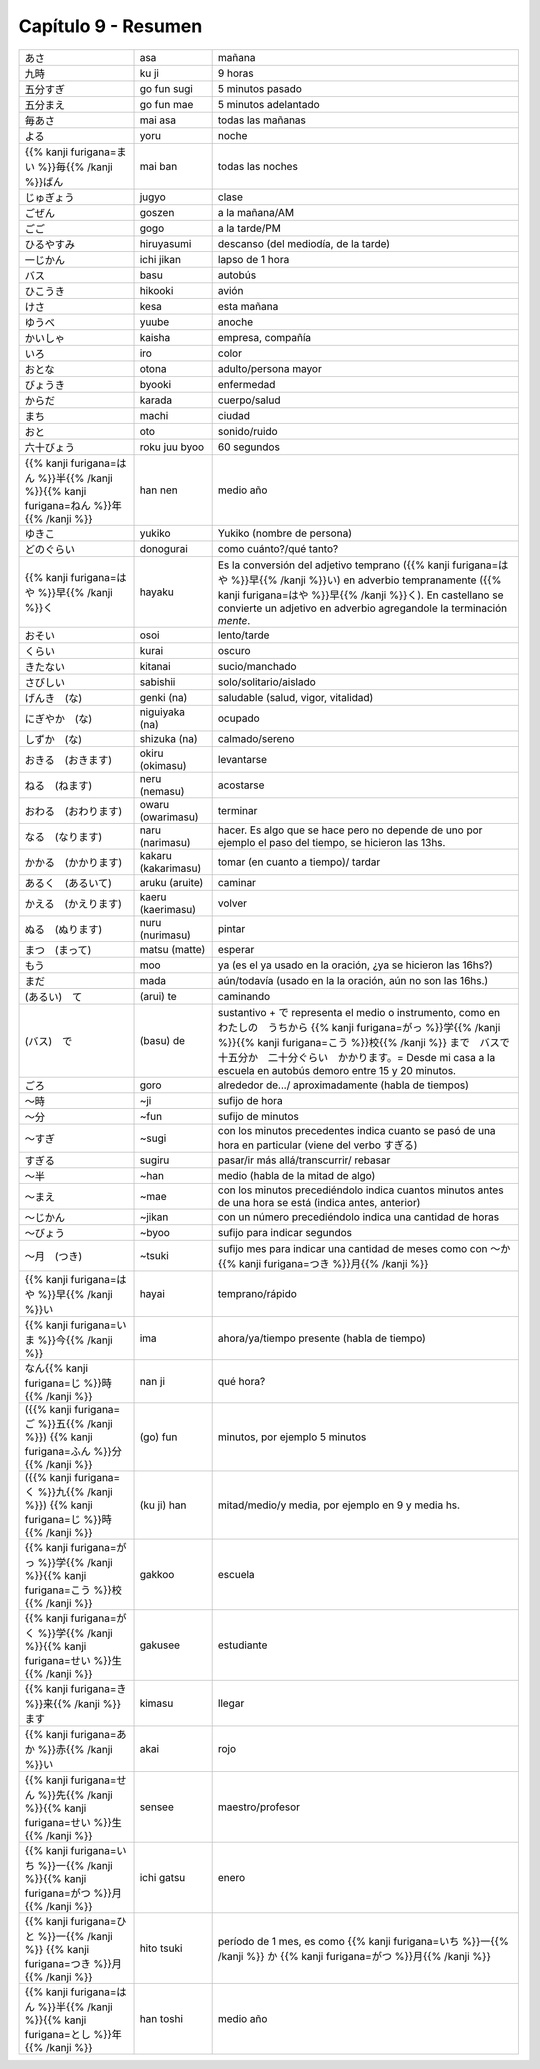 .. title: Capítulo 9
.. slug: capitulo-9
.. date: 2017-01-01 20:41:03 UTC-03:00
.. tags: japones, NihongoShojo
.. category: idiomas
.. link:
.. description: Resumen capítulo 9 del libro Nohongo Shojo
.. type: text

.. role:: raw-html(raw)
   :format: html

====================
Capítulo 9 - Resumen
====================

+-----------------------+---------------------+--------------------------------+
| |asa|                 | asa                 | mañana                         |
+-----------------------+---------------------+--------------------------------+
| |ku_ji|               | ku ji               | 9 horas                        |
+-----------------------+---------------------+--------------------------------+
| |go_fun_sugi|         | go fun sugi         | 5 minutos pasado               |
+-----------------------+---------------------+--------------------------------+
| |go_fun_mae|          | go fun mae          | 5 minutos adelantado           |
+-----------------------+---------------------+--------------------------------+
| |mai_asa|             | mai asa             | todas las mañanas              |
+-----------------------+---------------------+--------------------------------+
| |yoru|                | yoru                | noche                          |
+-----------------------+---------------------+--------------------------------+
| |mai_ban|             | mai ban             | todas las noches               |
+-----------------------+---------------------+--------------------------------+
| |jugyo|               | jugyo               | clase                          |
+-----------------------+---------------------+--------------------------------+
| |goszen|              | goszen              | a la mañana/AM                 |
+-----------------------+---------------------+--------------------------------+
| |gogo|                | gogo                | a la tarde/PM                  |
+-----------------------+---------------------+--------------------------------+
| |hiruyasumi|          | hiruyasumi          | descanso (del mediodía, de la  |
|                       |                     | tarde)                         |
+-----------------------+---------------------+--------------------------------+
| |ichi_jikan|          | ichi jikan          | lapso de 1 hora                |
+-----------------------+---------------------+--------------------------------+
| |basu|                | basu                | autobús                        |
+-----------------------+---------------------+--------------------------------+
| |hikooki|             | hikooki             | avión                          |
+-----------------------+---------------------+--------------------------------+
| |kesa|                | kesa                | esta mañana                    |
+-----------------------+---------------------+--------------------------------+
| |yuube|               | yuube               | anoche                         |
+-----------------------+---------------------+--------------------------------+
| |kaisha|              | kaisha              | empresa, compañía              |
+-----------------------+---------------------+--------------------------------+
| |iro|                 | iro                 | color                          |
+-----------------------+---------------------+--------------------------------+
| |otona|               | otona               | adulto/persona mayor           |
+-----------------------+---------------------+--------------------------------+
| |byooki|              | byooki              | enfermedad                     |
+-----------------------+---------------------+--------------------------------+
| |karada|              | karada              | cuerpo/salud                   |
+-----------------------+---------------------+--------------------------------+
| |machi|               | machi               | ciudad                         |
+-----------------------+---------------------+--------------------------------+
| |oto|                 | oto                 | sonido/ruido                   |
+-----------------------+---------------------+--------------------------------+
| |roku_juu_byoo|       | roku juu byoo       | 60 segundos                    |
+-----------------------+---------------------+--------------------------------+
| |han_nen|             | han nen             | medio año                      |
+-----------------------+---------------------+--------------------------------+
| |yukiko|              | yukiko              | Yukiko (nombre de persona)     |
+-----------------------+---------------------+--------------------------------+
| |donogurai|           | donogurai           | como cuánto?/qué tanto?        |
+-----------------------+---------------------+--------------------------------+
| |hayaku|              | hayaku              | Es la conversión del adjetivo  |
|                       |                     | temprano (|hayai|) en adverbio |
|                       |                     | tempranamente (|hayaku|). En   |
|                       |                     | castellano se convierte un     |
|                       |                     | adjetivo en adverbio           |
|                       |                     | agregandole la terminación     |
|                       |                     | *mente*.                       |
+-----------------------+---------------------+--------------------------------+
| |osoi|                | osoi                | lento/tarde                    |
+-----------------------+---------------------+--------------------------------+
| |kurai|               | kurai               | oscuro                         |
+-----------------------+---------------------+--------------------------------+
| |kitanai|             | kitanai             | sucio/manchado                 |
+-----------------------+---------------------+--------------------------------+
| |sabishii|            | sabishii            | solo/solitario/aislado         |
+-----------------------+---------------------+--------------------------------+
| |genki_(na)|          | genki (na)          | saludable (salud, vigor,       |
|                       |                     | vitalidad)                     |
+-----------------------+---------------------+--------------------------------+
| |niguiyaka_(na)|      | niguiyaka (na)      | ocupado                        |
+-----------------------+---------------------+--------------------------------+
| |shizuka_(na)|        | shizuka (na)        | calmado/sereno                 |
+-----------------------+---------------------+--------------------------------+
| |okiru_(okimasu)|     | okiru (okimasu)     | levantarse                     |
+-----------------------+---------------------+--------------------------------+
| |neru_(nemasu)|       | neru (nemasu)       | acostarse                      |
+-----------------------+---------------------+--------------------------------+
| |owaru_(owarimasu)|   | owaru (owarimasu)   | terminar                       |
+-----------------------+---------------------+--------------------------------+
| |naru_(narimasu)|     | naru (narimasu)     | hacer. Es algo que se hace     |
|                       |                     | pero no depende de uno por     |
|                       |                     | ejemplo el paso del tiempo, se |
|                       |                     | hicieron las 13hs.             |
+-----------------------+---------------------+--------------------------------+
| |kakaru_(kakarimasu)| | kakaru (kakarimasu) | tomar (en cuanto a tiempo)/    |
|                       |                     | tardar                         |
+-----------------------+---------------------+--------------------------------+
| |aruku_(aruite)|      | aruku (aruite)      | caminar                        |
+-----------------------+---------------------+--------------------------------+
| |kaeru_(kaerimasu)|   | kaeru (kaerimasu)   | volver                         |
+-----------------------+---------------------+--------------------------------+
| |nuru_(nurimasu)|     | nuru (nurimasu)     | pintar                         |
+-----------------------+---------------------+--------------------------------+
| |matsu_(matte)|       | matsu (matte)       | esperar                        |
+-----------------------+---------------------+--------------------------------+
| |moo|                 | moo                 | ya (es el ya usado en la       |
|                       |                     | oración, ¿ya se hicieron las   |
|                       |                     | 16hs?)                         |
+-----------------------+---------------------+--------------------------------+
| |mada|                | mada                | aún/todavía (usado en la       |
|                       |                     | la oración, aún no son las     |
|                       |                     | 16hs.)                         |
+-----------------------+---------------------+--------------------------------+
| |(arui)_te|           | (arui) te           | caminando                      |
+-----------------------+---------------------+--------------------------------+
| |(basu)_de|           | (basu) de           | sustantivo + |de| representa   |
|                       |                     | el medio o instrumento, como   |
|                       |                     | en |ejemplo_de|                |
+-----------------------+---------------------+--------------------------------+
| |goro|                | goro                | alrededor de.../               |
|                       |                     | aproximadamente (habla de      |
|                       |                     | tiempos)                       |
+-----------------------+---------------------+--------------------------------+
| |~ji|                 | ~ji                 | sufijo de hora                 |
+-----------------------+---------------------+--------------------------------+
| |~fun|                | ~fun                | sufijo de minutos              |
+-----------------------+---------------------+--------------------------------+
| |~sugi|               | ~sugi               | con los minutos precedentes    |
|                       |                     | indica cuanto se pasó de una   |
|                       |                     | hora en particular (viene del  |
|                       |                     | verbo |sugiru|)                |
+-----------------------+---------------------+--------------------------------+
| |sugiru|              | sugiru              | pasar/ir más allá/transcurrir/ |
|                       |                     | rebasar                        |
+-----------------------+---------------------+--------------------------------+
| |~han|                | ~han                | medio (habla de la mitad de    |
|                       |                     | algo)                          |
+-----------------------+---------------------+--------------------------------+
| |~mae|                | ~mae                | con los minutos precediéndolo  |
|                       |                     | indica cuantos minutos antes   |
|                       |                     | de una hora se está (indica    |
|                       |                     | antes, anterior)               |
+-----------------------+---------------------+--------------------------------+
| |~jikan|              | ~jikan              | con un número precediéndolo    |
|                       |                     | indica una cantidad de horas   |
+-----------------------+---------------------+--------------------------------+
| |~byoo|               | ~byoo               | sufijo para indicar segundos   |
+-----------------------+---------------------+--------------------------------+
| |~tsuki|              | ~tsuki              | sufijo mes para indicar una    |
|                       |                     | cantidad de meses como con     |
|                       |                     | |~katsuki|                     |
+-----------------------+---------------------+--------------------------------+
| |hayai|               | hayai               | temprano/rápido                |
+-----------------------+---------------------+--------------------------------+
| |ima|                 | ima                 | ahora/ya/tiempo presente       |
|                       |                     | (habla de tiempo)              |
+-----------------------+---------------------+--------------------------------+
| |nan_ji|              | nan ji              | qué hora?                      |
+-----------------------+---------------------+--------------------------------+
| |(go)_fun|            | (go) fun            | minutos, por ejemplo 5 minutos |
+-----------------------+---------------------+--------------------------------+
| |(ku_ji)_han|         | (ku ji) han         | mitad/medio/y media, por       |
|                       |                     | ejemplo en 9 y media hs.       |
+-----------------------+---------------------+--------------------------------+
| |gakkoo|              | gakkoo              | escuela                        |
+-----------------------+---------------------+--------------------------------+
| |gakusee|             | gakusee             | estudiante                     |
+-----------------------+---------------------+--------------------------------+
| |kimasu|              | kimasu              | llegar                         |
+-----------------------+---------------------+--------------------------------+
| |akai|                | akai                | rojo                           |
+-----------------------+---------------------+--------------------------------+
| |sensee|              | sensee              | maestro/profesor               |
+-----------------------+---------------------+--------------------------------+
| |ichi_gatsu|          | ichi gatsu          | enero                          |
+-----------------------+---------------------+--------------------------------+
| |hito_tsuki|          | hito tsuki          | período de 1 mes, es como      |
|                       |                     | |hito_tsuki_como|              |
+-----------------------+---------------------+--------------------------------+
| |han_toshi|           | han toshi           | medio año                      |
+-----------------------+---------------------+--------------------------------+

.. |asa| replace:: あさ
.. |ku_ji| replace:: 九時
.. |go_fun_sugi| replace:: 五分すぎ
.. |go_fun_mae| replace:: 五分まえ
.. |mai_asa| replace:: 毎あさ
.. |yoru| replace:: よる
.. |mai_ban| replace:: {{% kanji furigana=まい %}}毎{{% /kanji %}}ばん
.. |jugyo| replace:: じゅぎょう
.. |goszen| replace:: ごぜん
.. |gogo| replace:: ごご
.. |hiruyasumi| replace:: ひるやすみ
.. |ichi_jikan| replace:: 一じかん
.. |basu| replace:: バス
.. |hikooki| replace:: ひこうき
.. |kesa| replace:: けさ
.. |yuube| replace:: ゆうべ
.. |kaisha| replace:: かいしゃ
.. |iro| replace:: いろ
.. |otona| replace:: おとな
.. |byooki| replace:: びょうき
.. |karada| replace:: からだ
.. |machi| replace:: まち
.. |oto| replace:: おと
.. |roku_juu_byoo| replace:: 六十びょう
.. |han_nen| replace:: {{% kanji furigana=はん %}}半{{% /kanji %}}{{% kanji furigana=ねん %}}年{{% /kanji %}}
.. |yukiko| replace:: ゆきこ
.. |donogurai| replace:: どのぐらい
.. |hayaku| replace:: {{% kanji furigana=はや %}}早{{% /kanji %}}く
.. |osoi| replace:: おそい
.. |kurai| replace:: くらい
.. |kitanai| replace:: きたない
.. |sabishii| replace:: さびしい
.. |genki_(na)| replace:: げんき　(な)
.. |niguiyaka_(na)| replace:: にぎやか　(な)
.. |shizuka_(na)| replace:: しずか　(な)
.. |okiru_(okimasu)| replace:: おきる　(おきます)
.. |neru_(nemasu)| replace:: ねる　(ねます)
.. |owaru_(owarimasu)| replace:: おわる　(おわります)
.. |naru_(narimasu)| replace:: なる　(なります)
.. |kakaru_(kakarimasu)| replace:: かかる　(かかります)
.. |aruku_(aruite)| replace:: あるく　(あるいて)
.. |kaeru_(kaerimasu)| replace:: かえる　(かえります)
.. |nuru_(nurimasu)| replace:: ぬる　(ぬります)
.. |matsu_(matte)| replace:: まつ　(まって)
.. |moo| replace:: もう
.. |mada| replace:: まだ
.. |(arui)_te| replace:: (あるい)　て
.. |(basu)_de| replace:: (バス)　で
.. |de| replace:: で
.. |ejemplo_de| replace:: わたしの　うちから {{% kanji furigana=がっ %}}学{{% /kanji %}}{{% kanji furigana=こう %}}校{{% /kanji %}} まで　バスで　十五分か　二十分ぐらい　かかります。= Desde mi casa a la escuela en autobús demoro entre 15 y 20 minutos.
.. |goro| replace:: ごろ
.. |~ji| replace:: ～時
.. |~fun| replace:: ～分
.. |~sugi| replace:: ～すぎ
.. |sugiru| replace:: すぎる
.. |~han| replace:: ～半
.. |~mae| replace:: ～まえ
.. |~jikan| replace:: ～じかん
.. |~byoo| replace:: ～びょう
.. |~tsuki| replace:: ～月　(つき)
.. |~katsuki| replace:: ～か {{% kanji furigana=つき %}}月{{% /kanji %}}
.. |hayai| replace:: {{% kanji furigana=はや %}}早{{% /kanji %}}い
.. |ima| replace:: {{% kanji furigana=いま %}}今{{% /kanji %}}
.. |nan_ji| replace:: なん{{% kanji furigana=じ %}}時{{% /kanji %}}
.. |(go)_fun| replace:: ({{% kanji furigana=ご %}}五{{% /kanji %}}) {{% kanji furigana=ふん %}}分{{% /kanji %}}
.. |(ku_ji)_han| replace:: ({{% kanji furigana=く %}}九{{% /kanji %}}) {{% kanji furigana=じ %}}時{{% /kanji %}}
.. |gakkoo| replace:: {{% kanji furigana=がっ %}}学{{% /kanji %}}{{% kanji furigana=こう %}}校{{% /kanji %}}
.. |gakusee| replace:: {{% kanji furigana=がく %}}学{{% /kanji %}}{{% kanji furigana=せい %}}生{{% /kanji %}}
.. |kimasu| replace:: {{% kanji furigana=き %}}来{{% /kanji %}}ます
.. |akai| replace:: {{% kanji furigana=あか %}}赤{{% /kanji %}}い
.. |sensee| replace:: {{% kanji furigana=せん %}}先{{% /kanji %}}{{% kanji furigana=せい %}}生{{% /kanji %}}
.. |ichi_gatsu| replace:: {{% kanji furigana=いち %}}一{{% /kanji %}}{{% kanji furigana=がつ %}}月{{% /kanji %}}
.. |hito_tsuki| replace:: {{% kanji furigana=ひと %}}一{{% /kanji %}} {{% kanji furigana=つき %}}月{{% /kanji %}}
.. |hito_tsuki_como| replace:: {{% kanji furigana=いち %}}一{{% /kanji %}} か {{% kanji furigana=がつ %}}月{{% /kanji %}}
.. |han_toshi| replace:: {{% kanji furigana=はん %}}半{{% /kanji %}}{{% kanji furigana=とし %}}年{{% /kanji %}}
